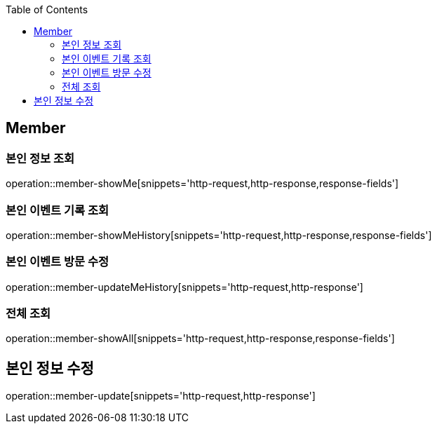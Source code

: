 :doctype: book
:icons: font
:source-highlighter: highlightjs
:toc: left
:toclevels: 4


== Member

=== 본인 정보 조회
operation::member-showMe[snippets='http-request,http-response,response-fields']

=== 본인 이벤트 기록 조회
operation::member-showMeHistory[snippets='http-request,http-response,response-fields']

=== 본인 이벤트 방문 수정
operation::member-updateMeHistory[snippets='http-request,http-response']

=== 전체 조회
operation::member-showAll[snippets='http-request,http-response,response-fields']

== 본인 정보 수정
operation::member-update[snippets='http-request,http-response']
